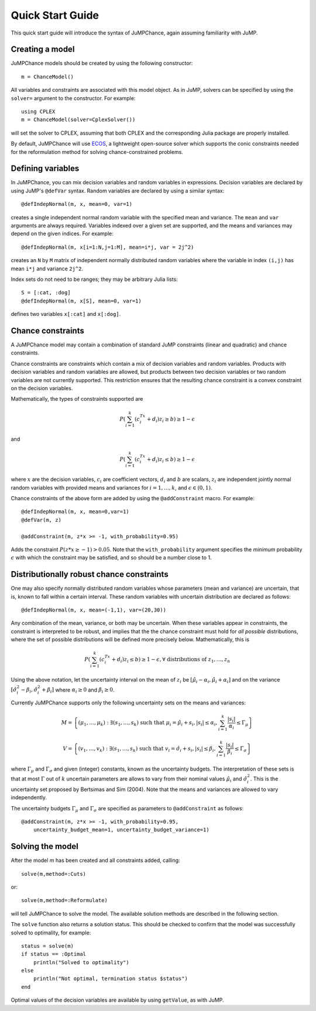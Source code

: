 .. _quick-start:

-----------------
Quick Start Guide
-----------------

This quick start guide will introduce the syntax of JuMPChance, again assuming
familiarity with JuMP.


Creating a model
^^^^^^^^^^^^^^^^

JuMPChance models should be created by using the following constructor::

    m = ChanceModel()

All variables and constraints are associated with this model object.
As in JuMP, solvers can be specified by using the ``solver=`` argument to the constructor.
For example::

    using CPLEX
    m = ChanceModel(solver=CplexSolver())

will set the solver to CPLEX, assuming that both CPLEX and the corresponding
Julia package are properly installed.

By default, JuMPChance will use `ECOS <https://github.com/JuliaOpt/ECOS.jl>`_,
a lightweight open-source solver which supports the conic constraints needed for the
reformulation method for solving chance-constrained problems.

Defining variables
^^^^^^^^^^^^^^^^^^

In JuMPChance, you can mix decision variables and random variables in expressions.
Decision variables are declared by using JuMP's ``@defVar`` syntax.
Random variables are declared by using a similar syntax::

    @defIndepNormal(m, x, mean=0, var=1)

creates a single independent normal random variable with the specified
mean and variance. The ``mean`` and ``var`` arguments are always
required. Variables indexed over a given set are supported,
and the means and variances may depend on the given indices. For example::

    @defIndepNormal(m, x[i=1:N,j=1:M], mean=i*j, var = 2j^2)

creates an ``N`` by ``M`` matrix of independent normally distributed
random variables where the variable in index ``(i,j)`` has mean ``i*j``
and variance ``2j^2``.

Index sets do not need to be ranges; they may be arbitrary Julia lists::

    S = [:cat, :dog]
    @defIndepNormal(m, x[S], mean=0, var=1)

defines two variables ``x[:cat]`` and ``x[:dog]``.

Chance constraints
^^^^^^^^^^^^^^^^^^

A JuMPChance model may contain a combination of standard JuMP constraints
(linear and quadratic) and chance constraints.

Chance constraints are constraints which contain a mix of decision
variables and random variables. Products with decision variables
and random variables are allowed, but products between two decision
variables or two random variables are not currently supported. This
restriction ensures that the resulting chance constraint is a
convex constraint on the decision variables.

Mathematically, the types of constraints supported are

.. math::

    P\left(\sum_{i=1}^k \left(c_i^Tx +d_i\right)z_i \geq b\right) \geq 1- \epsilon

and

.. math::

    P\left(\sum_{i=1}^k \left(c_i^Tx +d_i\right)z_i \leq b\right) \geq 1-\epsilon

where :math:`x` are the decision variables, :math:`c_i` are coefficient vectors, :math:`d_i` and :math:`b` are scalars, :math:`z_i` are independent jointly normal random variables with provided means and variances for :math:`i=1,\ldots,k`, and :math:`\epsilon \in (0,1)`.

Chance constraints of the above form are added by using the ``@addConstraint`` macro. For example::

    @defIndepNormal(m, x, mean=0,var=1)
    @defVar(m, z)

    @addConstraint(m, z*x >= -1, with_probability=0.95)

Adds the constraint :math:`P(z*x \geq -1) > 0.05`. Note that the ``with_probability`` argument specifies the *minimum* probability :math:`\epsilon` with which the constraint may be satisfied, and so should be a number close to 1.


Distributionally robust chance constraints
^^^^^^^^^^^^^^^^^^^^^^^^^^^^^^^^^^^^^^^^^^

One may also specify normally distributed random variables whose parameters
(mean and variance) are uncertain, that is, known to fall within a certain interval.
These random variables with uncertain distribution are declared as follows::

    @defIndepNormal(m, x, mean=(-1,1), var=(20,30))

Any combination of the mean, variance, or both may be uncertain.
When these variables appear in constraints, the constraint is
interpreted to be robust, and implies that the the chance constraint
must hold for *all possible* distributions, where the set of possible
distributions will be defined more precisely below. Mathematically,
this is

.. math::

    P\left(\sum_{i=1}^k \left(c_i^Tx +d_i\right)z_i \leq b\right) \geq 1-\epsilon, \forall \text{ distributions of } z_1,\ldots,z_n

Using the above notation, let the uncertainty interval on the mean of :math:`z_i` be :math:`[\hat\mu_i - \alpha_i,\hat\mu_i + \alpha_i]` and on the variance :math:`[\hat\sigma_i^2 - \beta_i, \hat\sigma_i^2 + \beta_i]` where :math:`\alpha_i \geq 0` and :math:`\beta_i \geq 0`.

Currently JuMPChance supports only the following uncertainty sets on the means and variances:

.. math::
    M = \left\{ (\mu_1,\ldots,\mu_k) : \exists (s_1,\ldots,s_k) \text{ such that }\mu_i = \hat\mu_i + s_i, |s_i| \leq \alpha_i, \sum_{i=1}^k \frac{|s_i|}{\alpha_i} \leq \Gamma_\mu \right\}

    V = \left\{ (v_1,\ldots,v_k) : \exists (s_1,\ldots,s_k) \text{ such that }v_i = \hat\sigma_i + s_i, |s_i| \leq \beta_i, \sum_{i=1}^k \frac{|s_i|}{\beta_i} \leq \Gamma_\sigma \right\}

where :math:`\Gamma_\mu` and :math:`\Gamma_\sigma` and given (integer) constants, known as the uncertainty budgets. The interpretation of these sets is that at most :math:`\Gamma` out of :math:`k` uncertain parameters are allows to vary from their nominal values :math:`\hat\mu_i` and :math:`\hat\sigma_i^2`. This is the uncertainty set proposed by Bertsimas and Sim (2004). Note that the means and variances are allowed to vary independently.

The uncertainty budgets :math:`\Gamma_\mu` and :math:`\Gamma_\sigma` are specified as parameters to ``@addConstraint`` as follows::

    @addConstraint(m, z*x >= -1, with_probability=0.95,
        uncertainty_budget_mean=1, uncertainty_budget_variance=1)

Solving the model
^^^^^^^^^^^^^^^^^

After the model `m` has been created and all constraints added, calling::

    solve(m,method=:Cuts)

or::

    solve(m,method=:Reformulate)

will tell JuMPChance to solve the model. The available solution methods are described
in the following section.

The ``solve`` function also returns a solution status. This should be checked
to confirm that the model was successfully solved to optimality, for example::

    status = solve(m)
    if status == :Optimal
        println("Solved to optimality")
    else
        println("Not optimal, termination status $status")
    end

Optimal values of the decision variables are available by using
``getValue``, as with JuMP.


